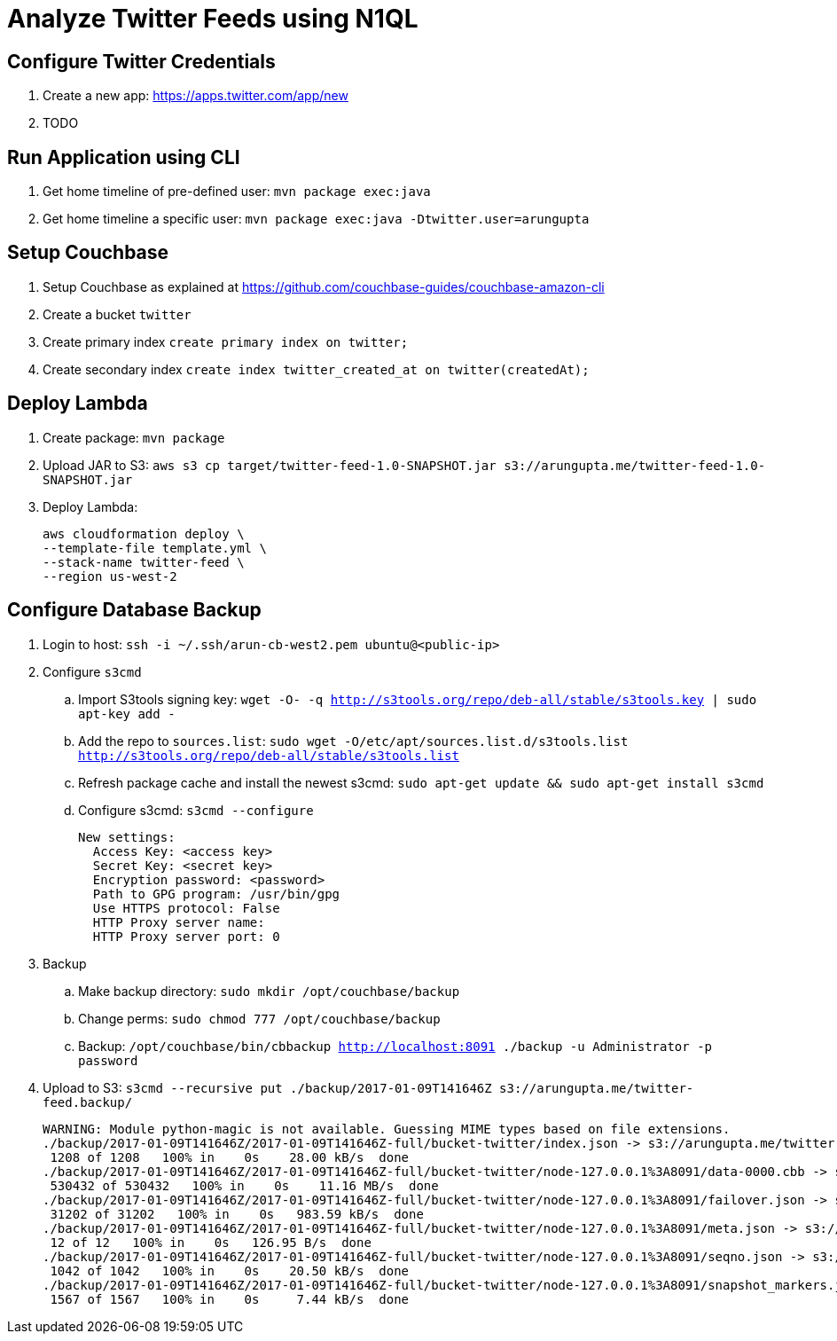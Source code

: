 = Analyze Twitter Feeds using N1QL

== Configure Twitter Credentials

. Create a new app: https://apps.twitter.com/app/new
. TODO

== Run Application using CLI

. Get home timeline of pre-defined user: `mvn package exec:java`
. Get home timeline a specific user: `mvn package exec:java -Dtwitter.user=arungupta`

== Setup Couchbase

. Setup Couchbase as explained at https://github.com/couchbase-guides/couchbase-amazon-cli
. Create a bucket `twitter`
. Create primary index `create primary index on twitter;`
. Create secondary index `create index twitter_created_at on twitter(createdAt);`

== Deploy Lambda

. Create package: `mvn package`
. Upload JAR to S3: `aws s3 cp target/twitter-feed-1.0-SNAPSHOT.jar s3://arungupta.me/twitter-feed-1.0-SNAPSHOT.jar`
. Deploy Lambda:
+
```
aws cloudformation deploy \
--template-file template.yml \
--stack-name twitter-feed \
--region us-west-2
```

== Configure Database Backup

. Login to host: `ssh -i ~/.ssh/arun-cb-west2.pem ubuntu@<public-ip>`
. Configure `s3cmd`
.. Import S3tools signing key: `wget -O- -q http://s3tools.org/repo/deb-all/stable/s3tools.key | sudo apt-key add -`
.. Add the repo to `sources.list`: `sudo wget -O/etc/apt/sources.list.d/s3tools.list http://s3tools.org/repo/deb-all/stable/s3tools.list`
.. Refresh package cache and install the newest s3cmd: `sudo apt-get update && sudo apt-get install s3cmd`
.. Configure s3cmd: `s3cmd --configure`
+
```
New settings:
  Access Key: <access key>
  Secret Key: <secret key>
  Encryption password: <password>
  Path to GPG program: /usr/bin/gpg
  Use HTTPS protocol: False
  HTTP Proxy server name: 
  HTTP Proxy server port: 0
```
+
. Backup
.. Make backup directory: `sudo mkdir /opt/couchbase/backup`
.. Change perms: `sudo chmod 777 /opt/couchbase/backup`
.. Backup: `/opt/couchbase/bin/cbbackup http://localhost:8091 ./backup -u Administrator -p password`
. Upload to S3: `s3cmd --recursive put ./backup/2017-01-09T141646Z s3://arungupta.me/twitter-feed.backup/`
+
```
WARNING: Module python-magic is not available. Guessing MIME types based on file extensions.
./backup/2017-01-09T141646Z/2017-01-09T141646Z-full/bucket-twitter/index.json -> s3://arungupta.me/twitter-feed.backup/2017-01-09T141646Z/2017-01-09T141646Z-full/bucket-twitter/index.json  [1 of 6]
 1208 of 1208   100% in    0s    28.00 kB/s  done
./backup/2017-01-09T141646Z/2017-01-09T141646Z-full/bucket-twitter/node-127.0.0.1%3A8091/data-0000.cbb -> s3://arungupta.me/twitter-feed.backup/2017-01-09T141646Z/2017-01-09T141646Z-full/bucket-twitter/node-127.0.0.1%3A8091/data-0000.cbb  [2 of 6]
 530432 of 530432   100% in    0s    11.16 MB/s  done
./backup/2017-01-09T141646Z/2017-01-09T141646Z-full/bucket-twitter/node-127.0.0.1%3A8091/failover.json -> s3://arungupta.me/twitter-feed.backup/2017-01-09T141646Z/2017-01-09T141646Z-full/bucket-twitter/node-127.0.0.1%3A8091/failover.json  [3 of 6]
 31202 of 31202   100% in    0s   983.59 kB/s  done
./backup/2017-01-09T141646Z/2017-01-09T141646Z-full/bucket-twitter/node-127.0.0.1%3A8091/meta.json -> s3://arungupta.me/twitter-feed.backup/2017-01-09T141646Z/2017-01-09T141646Z-full/bucket-twitter/node-127.0.0.1%3A8091/meta.json  [4 of 6]
 12 of 12   100% in    0s   126.95 B/s  done
./backup/2017-01-09T141646Z/2017-01-09T141646Z-full/bucket-twitter/node-127.0.0.1%3A8091/seqno.json -> s3://arungupta.me/twitter-feed.backup/2017-01-09T141646Z/2017-01-09T141646Z-full/bucket-twitter/node-127.0.0.1%3A8091/seqno.json  [5 of 6]
 1042 of 1042   100% in    0s    20.50 kB/s  done
./backup/2017-01-09T141646Z/2017-01-09T141646Z-full/bucket-twitter/node-127.0.0.1%3A8091/snapshot_markers.json -> s3://arungupta.me/twitter-feed.backup/2017-01-09T141646Z/2017-01-09T141646Z-full/bucket-twitter/node-127.0.0.1%3A8091/snapshot_markers.json  [6 of 6]
 1567 of 1567   100% in    0s     7.44 kB/s  done
```

